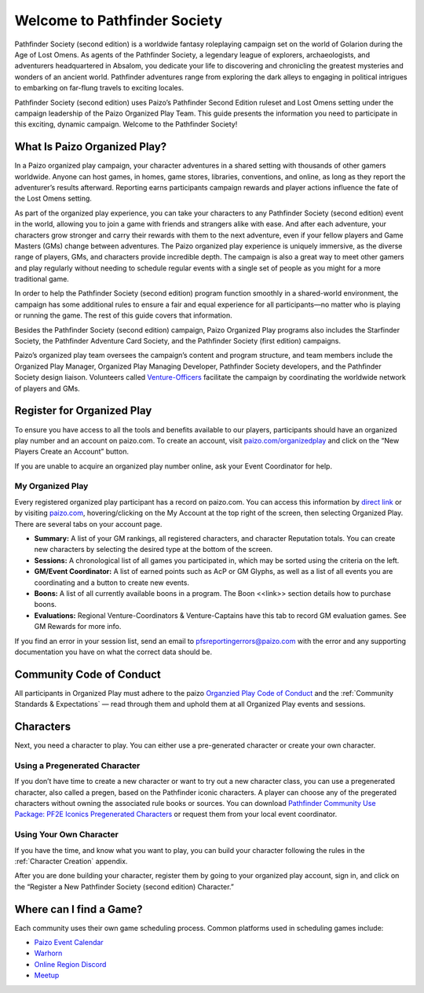 =============================
Welcome to Pathfinder Society
=============================

Pathfinder Society (second edition) is a worldwide fantasy roleplaying campaign set on the world of Golarion during the Age of Lost Omens. As agents of the Pathfinder Society, a legendary league of explorers, archaeologists, and adventurers headquartered in Absalom, you dedicate your life to discovering and chronicling the greatest mysteries and wonders of an ancient world. Pathfinder adventures range from exploring the dark alleys to engaging in political intrigues to embarking on far-flung travels to exciting locales.

Pathfinder Society (second edition) uses Paizo’s Pathfinder Second Edition ruleset and Lost Omens setting under the campaign leadership of the Paizo Organized Play Team. This guide presents the information you need to participate in this exciting, dynamic campaign. Welcome to the Pathfinder Society!

What Is Paizo Organized Play?
-----------------------------
In a Paizo organized play campaign, your character adventures in a shared setting with thousands of other gamers worldwide. Anyone can host games, in homes, game stores, libraries, conventions, and online, as long as they report the adventurer’s results afterward. Reporting earns participants campaign rewards and player actions influence the fate of the Lost Omens setting. 

As part of the organized play experience, you can take your characters to any Pathfinder Society (second edition) event in the world, allowing you to join a game with friends and strangers alike with ease. And after each adventure, your characters grow stronger and carry their rewards with them to the next adventure, even if your fellow players and Game Masters (GMs) change between adventures. The Paizo organized play experience is uniquely immersive, as the diverse range of players, GMs, and characters provide incredible depth. The campaign is also a great way to meet other gamers and play regularly without needing to schedule regular events with a single set of people as you might for a more traditional game.

In order to help the Pathfinder Society (second edition) program function smoothly in a shared-world environment, the campaign has some additional rules to ensure a fair and equal experience for all participants—no matter who is playing or running the game. The rest of this guide covers that information. 

Besides the Pathfinder Society (second edition) campaign, Paizo Organized Play programs also includes the Starfinder Society, the Pathfinder Adventure Card Society, and the Pathfinder Society (first edition) campaigns. 

Paizo’s organized play team oversees the campaign’s content and program structure, and team members include the Organized Play Manager, Organized Play Managing Developer, Pathfinder Society developers, and the Pathfinder Society design liaison. Volunteers called `Venture-Officers <http://www.organizedplayfoundation.org/paizo/volunteer-coordinator-page/>`_ facilitate the campaign by coordinating the worldwide network of players and GMs. 

Register for Organized Play
---------------------------
To ensure you have access to all the tools and benefits available to our players, participants should have an organized play number and an account on paizo.com. To create an account, visit `paizo.com/organizedplay <https://paizo.com/organizedplay>`_ and click on the “New Players Create an Account” button.

If you are unable to acquire an organized play number online, ask your Event Coordinator for help.

My Organized Play
~~~~~~~~~~~~~~~~~
Every registered organized play participant has a record on paizo.com. You can access this information by `direct link <https://paizo.com/organizedPlay/myAccount>`_ or by visiting `paizo.com <http://paizo.com/>`_, hovering/clicking on the My Account at the top right of the screen, then selecting Organized Play. There are several tabs on your account page. 

- **Summary:** A list of your GM rankings, all registered characters, and character Reputation totals. You can create new characters by selecting the desired type at the bottom of the screen.
- **Sessions:** A chronological list of all games you participated in, which may be sorted using the criteria on the left. 
- **GM/Event Coordinator:** A list of earned points such as AcP or GM Glyphs, as well as a list of all events you are coordinating and a button to create new events.
- **Boons:** A list of all currently available boons in a program. The Boon <<link>> section details how to purchase boons.
- **Evaluations:** Regional Venture-Coordinators & Venture-Captains have this tab to record GM evaluation games. See GM Rewards for more info.

If you find an error in your session list, send an email to pfsreportingerrors@paizo.com with the error and any supporting documentation you have on what the correct data should be.

Community Code of Conduct
-------------------------
All participants in Organized Play must adhere to the paizo `Organzied Play Code of Conduct <http://www.organizedplayfoundation.org/paizo/volunteer-coordinator-page/>`_ and the :ref:`Community Standards & Expectations` — read through them and uphold them at all Organized Play events and sessions.

Characters
----------
Next, you need a character to play. You can either use a pre-generated character or create your own character.

Using a Pregenerated Character
~~~~~~~~~~~~~~~~~~~~~~~~~~~~~~
If you don’t have time to create a new character or want to try out a new character class, you can use a pregenerated character, also called a pregen, based on the Pathfinder iconic characters. A player can choose any of the pregerated characters without owning the associated rule books or sources. You can download `Pathfinder Community Use Package: PF2E Iconics Pregenerated Characters <https://paizo.com/products/btq01zt5>`_ or request them from your local event coordinator.

Using Your Own Character
~~~~~~~~~~~~~~~~~~~~~~~~
If you have the time, and know what you want to play, you can build your character following the rules in the :ref:`Character Creation` appendix.

After you are done building your character, register them by going to your organized play account, sign in, and click on the “Register a New Pathfinder Society (second edition) Character.”

Where can I find a Game?
------------------------
Each community uses their own game scheduling process. Common platforms used in scheduling games include:

- `Paizo Event Calendar <http://paizo.com/organizedplay/events>`_
- `Warhorn <http://warhorn.net/>`_
- `Online Region Discord <http://pfschat.com/>`_
- `Meetup <http://www.meetup.com/>`_
